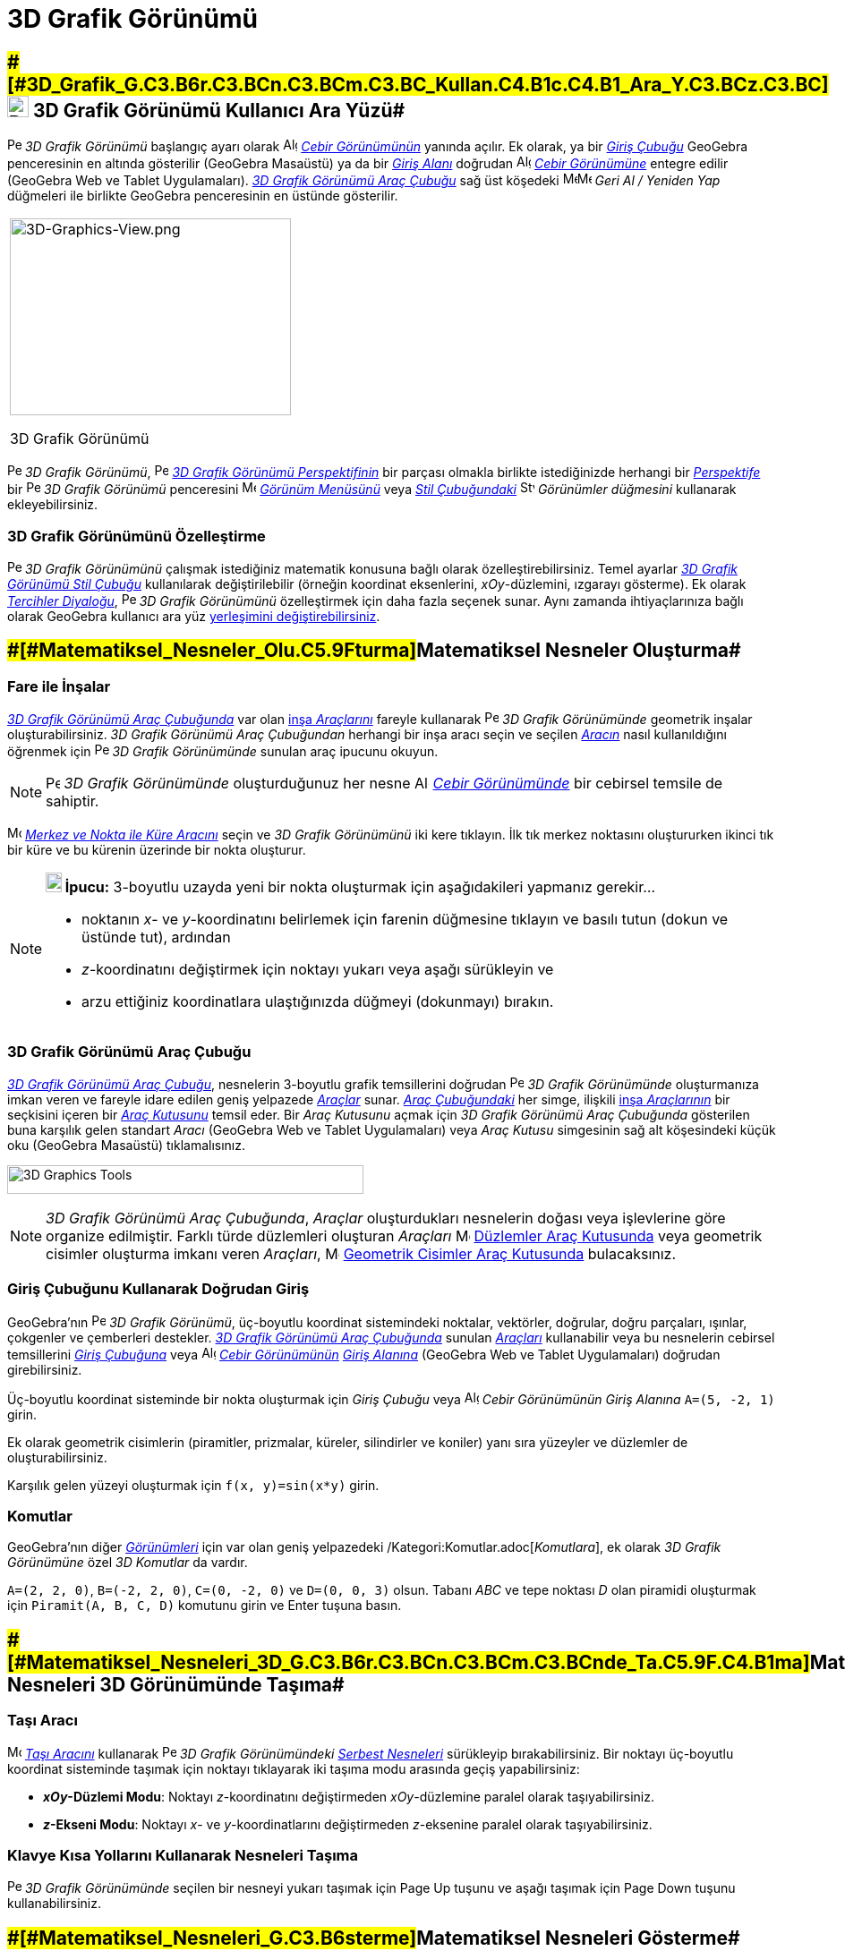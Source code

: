 = 3D Grafik Görünümü
ifdef::env-github[:imagesdir: /tr/modules/ROOT/assets/images]

== [#3D_Grafik_Görünümü_Kullanıcı_Ara_Yüzü]####[#3D_Grafik_G.C3.B6r.C3.BCn.C3.BCm.C3.BC_Kullan.C4.B1c.C4.B1_Ara_Y.C3.BCz.C3.BC]##image:24px-Perspectives_algebra_3Dgraphics.svg.png[Perspectives algebra 3Dgraphics.svg,width=24,height=24] 3D Grafik Görünümü Kullanıcı Ara Yüzü##

image:16px-Perspectives_algebra_3Dgraphics.svg.png[Perspectives algebra 3Dgraphics.svg,width=16,height=16] _3D Grafik
Görünümü_ başlangıç ayarı olarak image:16px-Menu_view_algebra.svg.png[Algebra
View,title="Algebra View",width=16,height=16] _xref:/Cebir_Görünümü.adoc[Cebir Görünümünün]_ yanında açılır. Ek olarak,
ya bir _xref:/Giriş_Çubuğu.adoc[Giriş Çubuğu]_ GeoGebra penceresinin en altında gösterilir (GeoGebra Masaüstü) ya da bir
_xref:/Giriş_Çubuğu.adoc[Giriş Alanı]_ doğrudan image:16px-Menu_view_algebra.svg.png[Algebra
View,title="Algebra View",width=16,height=16] _xref:/Cebir_Görünümü.adoc[Cebir Görünümüne]_ entegre edilir (GeoGebra Web
ve Tablet Uygulamaları). xref:/tools/3D_Grafik_Araçları.adoc[_3D Grafik Görünümü Araç Çubuğu_] sağ üst köşedeki
image:16px-Menu-edit-undo.svg.png[Menu-edit-undo.svg,width=16,height=16]image:16px-Menu-edit-redo.svg.png[Menu-edit-redo.svg,width=16,height=16]
_Geri Al / Yeniden Yap_ düğmeleri ile birlikte GeoGebra penceresinin en üstünde gösterilir.

[width="100%",cols="100%",]
|===
a|
image:314px-3D-Graphics-View.png[3D-Graphics-View.png,width=314,height=220]

3D Grafik Görünümü

|===

image:16px-Perspectives_algebra_3Dgraphics.svg.png[Perspectives algebra 3Dgraphics.svg,width=16,height=16] _3D Grafik
Görünümü_, image:16px-Perspectives_algebra_3Dgraphics.svg.png[Perspectives algebra 3Dgraphics.svg,width=16,height=16]
xref:/Perspektifler.adoc[_3D Grafik Görünümü Perspektifinin_] bir parçası olmakla birlikte istediğinizde herhangi bir
xref:/Perspektifler.adoc[_Perspektife_] bir image:16px-Perspectives_algebra_3Dgraphics.svg.png[Perspectives algebra
3Dgraphics.svg,width=16,height=16] _3D Grafik Görünümü_ penceresini
image:16px-Menu-view.svg.png[Menu-view.svg,width=16,height=16] _xref:/Görünüm_Menüsü.adoc[Görünüm Menüsünü]_ veya
xref:/Stil_Çubuğu.adoc[_Stil Çubuğundaki_] image:16px-Stylingbar_dots.svg.png[Stylingbar dots.svg,width=16,height=16]
_Görünümler düğmesini_ kullanarak ekleyebilirsiniz.

=== 3D Grafik Görünümünü Özelleştirme

image:16px-Perspectives_algebra_3Dgraphics.svg.png[Perspectives algebra 3Dgraphics.svg,width=16,height=16] _3D Grafik
Görünümünü_ çalışmak istediğiniz matematik konusuna bağlı olarak özelleştirebilirsiniz. Temel ayarlar
xref:/Stil_Çubuğu.adoc[_3D Grafik Görünümü Stil Çubuğu_] kullanılarak değiştirilebilir (örneğin koordinat eksenlerini,
_xOy_-düzlemini, ızgarayı gösterme). Ek olarak
_xref:/s_index_php?title=Tercihler_Diyaloğu_action=edit_redlink=1.adoc[Tercihler Diyaloğu]_,
image:16px-Perspectives_algebra_3Dgraphics.svg.png[Perspectives algebra 3Dgraphics.svg,width=16,height=16] _3D Grafik
Görünümünü_ özelleştirmek için daha fazla seçenek sunar. Aynı zamanda ihtiyaçlarınıza bağlı olarak GeoGebra kullanıcı
ara yüz xref:/GeoGebra_5_0_Masaüstü_X_Web_ve_Tablet_Uygulaması.adoc[yerleşimini değiştirebilirsiniz].

== [#Matematiksel_Nesneler_Oluşturma]####[#Matematiksel_Nesneler_Olu.C5.9Fturma]##Matematiksel Nesneler Oluşturma##

=== Fare ile İnşalar

xref:/3D_Grafik_Görünümü.adoc[_3D Grafik Görünümü Araç Çubuğunda_] var olan xref:/tools/3D_Grafik_Araçları.adoc[inşa
_Araçlarını_] fareyle kullanarak image:16px-Perspectives_algebra_3Dgraphics.svg.png[Perspectives algebra
3Dgraphics.svg,width=16,height=16] _3D Grafik Görünümünde_ geometrik inşalar oluşturabilirsiniz. _3D Grafik Görünümü
Araç Çubuğundan_ herhangi bir inşa aracı seçin ve seçilen xref:/tools/3D_Grafik_Araçları.adoc[_Aracın_] nasıl
kullanıldığını öğrenmek için image:16px-Perspectives_algebra_3Dgraphics.svg.png[Perspectives algebra
3Dgraphics.svg,width=16,height=16] _3D Grafik Görünümünde_ sunulan araç ipucunu okuyun.

[NOTE]
====

image:16px-Perspectives_algebra_3Dgraphics.svg.png[Perspectives algebra 3Dgraphics.svg,width=16,height=16] _3D Grafik
Görünümünde_ oluşturduğunuz her nesne image:16px-Menu_view_algebra.svg.png[Algebra
View,title="Algebra View",width=16,height=16] _xref:/Cebir_Görünümü.adoc[Cebir Görünümünde]_ bir cebirsel temsile de
sahiptir.

====

[EXAMPLE]
====

image:16px-Mode_sphere2.svg.png[Mode sphere2.svg,width=16,height=16]
_xref:/s_index_php?title=Merkez_ve_Nokta_ile_Küre_Araç_action=edit_redlink=1.adoc[Merkez ve Nokta ile Küre Aracını]_
seçin ve _3D Grafik Görünümünü_ iki kere tıklayın. İlk tık merkez noktasını oluştururken ikinci tık bir küre ve bu
kürenin üzerinde bir nokta oluşturur.

====

[NOTE]
====

*image:18px-Bulbgraph.png[Note,title="Note",width=18,height=22] İpucu:* 3-boyutlu uzayda yeni bir nokta oluşturmak için
aşağıdakileri yapmanız gerekir...

* noktanın _x_- ve _y_-koordinatını belirlemek için farenin düğmesine tıklayın ve basılı tutun (dokun ve üstünde tut),
ardından
* _z_-koordinatını değiştirmek için noktayı yukarı veya aşağı sürükleyin ve
* arzu ettiğiniz koordinatlara ulaştığınızda düğmeyi (dokunmayı) bırakın.

====

=== 3D Grafik Görünümü Araç Çubuğu

xref:/tools/3D_Grafik_Araçları.adoc[_3D Grafik Görünümü Araç Çubuğu_], nesnelerin 3-boyutlu grafik temsillerini doğrudan
image:16px-Perspectives_algebra_3Dgraphics.svg.png[Perspectives algebra 3Dgraphics.svg,width=16,height=16] _3D Grafik
Görünümünde_ oluşturmanıza imkan veren ve fareyle idare edilen geniş yelpazede _xref:/Araçlar.adoc[Araçlar]_ sunar.
_xref:/Araç_Çubuğu.adoc[Araç Çubuğundaki]_ her simge, ilişkili xref:/Araçlar.adoc[inşa _Araçlarının_] bir seçkisini
içeren bir xref:/Araçlar.adoc[_Araç Kutusunu_] temsil eder. Bir _Araç Kutusunu_ açmak için _3D Grafik Görünümü Araç
Çubuğunda_ gösterilen buna karşılık gelen standart _Aracı_ (GeoGebra Web ve Tablet Uygulamaları) veya _Araç Kutusu_
simgesinin sağ alt köşesindeki küçük oku (GeoGebra Masaüstü) tıklamalısınız.

image:398px-Toolbar-3D-Graphics.png[3D Graphics Tools,title="3D Graphics Tools",width=398,height=32]

[NOTE]
====

_3D Grafik Görünümü Araç Çubuğunda_, _Araçlar_ oluşturdukları nesnelerin doğası veya işlevlerine göre organize
edilmiştir. Farklı türde düzlemleri oluşturan _Araçları_ image:16px-Mode_planethreepoint.svg.png[Mode
planethreepoint.svg,width=16,height=16] xref:/tools/3D_Grafik_Araçları.adoc[Düzlemler Araç Kutusunda] veya geometrik
cisimler oluşturma imkanı veren _Araçları_, image:16px-Mode_pyramid.svg.png[Mode pyramid.svg,width=16,height=16]
xref:/tools/3D_Grafik_Araçları.adoc[Geometrik Cisimler Araç Kutusunda] bulacaksınız.

====

=== Giriş Çubuğunu Kullanarak Doğrudan Giriş

GeoGebra’nın image:16px-Perspectives_algebra_3Dgraphics.svg.png[Perspectives algebra 3Dgraphics.svg,width=16,height=16]
_3D Grafik Görünümü_, üç-boyutlu koordinat sistemindeki noktalar, vektörler, doğrular, doğru parçaları, ışınlar,
çokgenler ve çemberleri destekler. xref:/3D_Grafik_Görünümü.adoc[_3D Grafik Görünümü Araç Çubuğunda_] sunulan
_xref:/Araçlar.adoc[Araçları]_ kullanabilir veya bu nesnelerin cebirsel temsillerini _xref:/Giriş_Çubuğu.adoc[Giriş
Çubuğuna]_ veya image:16px-Menu_view_algebra.svg.png[Algebra View,title="Algebra View",width=16,height=16]
_xref:/Cebir_Görünümü.adoc[Cebir Görünümünün]_ xref:/Giriş_Çubuğu.adoc[_Giriş Alanına_] (GeoGebra Web ve Tablet
Uygulamaları) doğrudan girebilirsiniz.

[EXAMPLE]
====

Üç-boyutlu koordinat sisteminde bir nokta oluşturmak için _Giriş Çubuğu_ veya
image:16px-Menu_view_algebra.svg.png[Algebra View,title="Algebra View",width=16,height=16] _Cebir Görünümünün_ _Giriş
Alanına_ `++A=(5, -2, 1)++` girin.

====

Ek olarak geometrik cisimlerin (piramitler, prizmalar, küreler, silindirler ve koniler) yanı sıra yüzeyler ve düzlemler
de oluşturabilirsiniz.

[EXAMPLE]
====

Karşılık gelen yüzeyi oluşturmak için `++f(x, y)=sin(x*y)++` girin.

====

=== Komutlar

GeoGebra'nın diğer _xref:/Görünümler.adoc[Görünümleri]_ için var olan geniş yelpazedeki
/Kategori:Komutlar.adoc[_Komutlara_], ek olarak _3D Grafik Görünümüne_ özel _3D Komutlar_ da vardır.

[EXAMPLE]
====

`++A=(2, 2, 0)++`, `++B=(-2, 2, 0)++`, `++C=(0, -2, 0)++` ve `++D=(0, 0, 3)++` olsun. Tabanı _ABC_ ve tepe noktası _D_
olan piramidi oluşturmak için `++Piramit(A, B, C, D)++` komutunu girin ve [.kcode]#Enter# tuşuna basın.

====

== [#Matematiksel_Nesneleri_3D_Görünümünde_Taşıma]####[#Matematiksel_Nesneleri_3D_G.C3.B6r.C3.BCn.C3.BCm.C3.BCnde_Ta.C5.9F.C4.B1ma]##Matematiksel Nesneleri 3D Görünümünde Taşıma##

=== Taşı Aracı

image:16px-Mode_move.svg.png[Move Tool,title="Move Tool",width=16,height=16] _xref:/tools/Taşı.adoc[Taşı Aracını]_
kullanarak image:16px-Perspectives_algebra_3Dgraphics.svg.png[Perspectives algebra 3Dgraphics.svg,width=16,height=16]
_3D Grafik Görünümündeki_ xref:/Serbest_Bağımlı_ve_Yardımcı_Nesneler.adoc[_Serbest Nesneleri_] sürükleyip
bırakabilirsiniz. Bir noktayı üç-boyutlu koordinat sisteminde taşımak için noktayı tıklayarak iki taşıma modu arasında
geçiş yapabilirsiniz:

* *_xOy_-Düzlemi Modu*: Noktayı _z_-koordinatını değiştirmeden _xOy_-düzlemine paralel olarak taşıyabilirsiniz.
* *_z_-Ekseni Modu*: Noktayı _x_- ve _y_-koordinatlarını değiştirmeden _z_-eksenine paralel olarak taşıyabilirsiniz.

=== Klavye Kısa Yollarını Kullanarak Nesneleri Taşıma

image:16px-Perspectives_algebra_3Dgraphics.svg.png[Perspectives algebra 3Dgraphics.svg,width=16,height=16] _3D Grafik
Görünümünde_ seçilen bir nesneyi yukarı taşımak için [.kcode]#Page Up# tuşunu ve aşağı taşımak için [.kcode]#Page Down#
tuşunu kullanabilirsiniz.

== [#Matematiksel_Nesneleri_Gösterme]####[#Matematiksel_Nesneleri_G.C3.B6sterme]##Matematiksel Nesneleri Gösterme##

=== Koordinat Sisteminin Ötelenmesi

Koordinat sistemini, image:16px-Mode_translateview.svg.png[Mode translateview.svg,width=16,height=16]
_xref:/tools/Grafik_Görünümünü_Taşı.adoc[Grafik Görünümünü Taşı Aracını]_ etkinleştirip
image:16px-Perspectives_algebra_3Dgraphics.svg.png[Perspectives algebra 3Dgraphics.svg,width=16,height=16] _3D Grafik
Görünümünün_ arka planını işaretleme cihazınızla sürükleyerek öteleyebilirsiniz. Aynı zamanda
image:16px-Perspectives_algebra_3Dgraphics.svg.png[Perspectives algebra 3Dgraphics.svg,width=16,height=16] _3D Grafik
Görünümünün_ arka planını tıklayarak iki taşıma modu arasında geçiş yapabilirsiniz:

* *_xOy_-Düzlemi Modu*: Ekranı _xOy_-düzlemine paralel olarak öteleyebilirsiniz.
* *_z_-Ekseni Modu*: Ekranı _z_-eksenine paralel olarak öteleyebilirsiniz.

Koordinat sistemini ötelemek için alternatif olarak [.kcode]#Shift# tuşuna basılı tutup
image:16px-Perspectives_algebra_3Dgraphics.svg.png[Perspectives algebra 3Dgraphics.svg,width=16,height=16] _3D Grafik
Grafik Görünümünün_ arka planını sürükleyebilirsiniz. İki taşıma modu arasında geçiş yapmak için [.kcode]#Shift# tuşuna
basılı tutarken yine arka plana tıklamalısınız.

[NOTE]
====

xref:/Stil_Çubuğu.adoc[_3D Grafik Görünümü Stil Çubuğundaki_]
image:16px-Stylingbar_graphicsview_standardview.svg.png[Stylingbar graphicsview standardview.svg,width=16,height=16]
_Varsayılan Görünümüne Dön_ düğmesini seçerek başlangıç görünümüne geri dönebilirsiniz.

====

=== Koordinat Sisteminin Döndürülmesi

Koordinat sistemini image:16px-Mode_rotateview.svg.png[Rotate 3D Graphics View
Tool,title="Rotate 3D Graphics View Tool",width=16,height=16] _xref:/tools/3D_Grafik_Görünümünü_Döndür.adoc[3D Grafik
Görünümünü Döndür Aracını]_ etkinleştrip image:16px-Perspectives_algebra_3Dgraphics.svg.png[Perspectives algebra
3Dgraphics.svg,width=16,height=16] _3D Grafik Görünümünün_ arka planını işaretleme cihazınızla sürükleyerek
döndürebilirsiniz.

Koordinat sistemini döndürmek için alternatif olarak image:16px-Perspectives_algebra_3Dgraphics.svg.png[Perspectives
algebra 3Dgraphics.svg,width=16,height=16] _3D Grafik Görünümünün_ arka planını sağ-sürükleyebilirsiniz.

Fare bırakıldığında koordinat sisteminin dönmeyi sürdürmesini istiyorsanız xref:/Stil_Çubuğu.adoc[_3D_Grafik Görünümü
Stil Çubuğundaki_] image:16px-Stylingbar_graphics3D_rotateview_play.svg.png[Stylingbar graphics3D rotateview
play.svg,width=16,height=16] _Görünümü Döndürmeyi Başlat_ ve
image:16px-Stylingbar_graphics3D_rotateview_pause.svg.png[Stylingbar graphics3D rotateview pause.svg,width=16,height=16]
_Görünümü Döndürmeyi Durdur_ seçeneklerini kullanabilirsiniz.

[NOTE]
====

xref:/Stil_Çubuğu.adoc[_3D_Grafik Görünümü Stil Çubuğundaki_]
image:16px-Stylingbar_graphics3D_standardview_rotate.svg.png[Stylingbar graphics3D standardview
rotate.svg,width=16,height=16] _Varsayılan Görünüme Dön_ düğmesini seçerek başlangıç görünümüne geri dönebilirsiniz.

====

=== Bir Nesnenin Önündeki Görüş Noktası

Koordinat sistemini seçili nesnenin önündeki görüş noktasından görmek için image:16px-Mode_viewinfrontof.svg.png[Mode
viewinfrontof.svg,width=16,height=16] _xref:/tools/Önünden_Görünüm.adoc[Önünden Görünüm Aracını]_ kullanabilirsiniz.

=== Zumlama

image:16px-Perspectives_algebra_3Dgraphics.svg.png[Perspectives algebra 3Dgraphics.svg,width=16,height=16] _3D Grafik
Görünümünde_ zumlama yapmak için image:16px-Mode_zoomin.svg.png[Mode zoomin.svg,width=16,height=16]
_xref:/tools/Yakınlaştır.adoc[Yakınlaştır Aracını]_ ve image:16px-Mode_zoomout.svg.png[Mode
zoomout.svg,width=16,height=16] _xref:/tools/Uzaklaştır.adoc[Uzaklaştır Aracını]_ kullanabilirsiniz.

[NOTE]
====

*image:18px-Bulbgraph.png[Note,title="Note",width=18,height=22] İpucu:* Zumlama için farenizin tekerleğini de
kullanabilirsiniz.

====

=== 3D Grafik Görünümü Stil Çubuğu

xref:/Stil_Çubuğu.adoc[_3D Grafik Görünümü Stil Çubuğu_] aşağıdakiler için düğmeler içerir

* image:16px-Stylingbar_graphics3D_axes_plane.svg.png[Stylingbar graphics3D axes plane.svg,width=16,height=16] koordinat
eksenlerini, image:16px-Stylingbar_graphics3D_plane.svg.png[Stylingbar graphics3D plane.svg,width=16,height=16]
_xOy_-düzlemini ve image:16px-Stylingbar_graphicsview_show_or_hide_the_grid.svg.png[Stylingbar graphicsview show or hide
the grid.svg,width=16,height=16] _xOy_-düzlemindeki ızgarayı gösterme /gizleme
* image:16px-Stylingbar_graphicsview_standardview.svg.png[Stylingbar graphicsview standardview.svg,width=16,height=16]
varsayılan görünüme geri gitme
* image:16px-Stylingbar_graphicsview_point_capturing.svg.png[Stylingbar graphicsview point
capturing.svg,width=16,height=16] _xref:/Nokta_Yakalama.adoc[Nokta Yakalama]_ ayarlarını değiştirme
* image:16px-Stylingbar_graphics3D_rotateview_play.svg.png[Stylingbar graphics3D rotateview play.svg,width=16,height=16]
görünümü otomatik olarak döndürmeyi başlatma / durdurma
* image:16px-Stylingbar_graphics3D_view_xy.svg.png[Stylingbar graphics3D view xy.svg,width=16,height=16] görünüm yönünü
ayarlama
* image:16px-Stylingbar_graphics3D_view_orthographic.svg.png[Stylingbar graphics3D view
orthographic.svg,width=16,height=16] izdüşüm tipini seçme
* image:16px-Menu-options.svg.png[Menu-options.svg,width=16,height=16] _xref:/Özellikler_Diyaloğu.adoc[Özellikler
Diyaloğunu]_ açma (GeoGebra Web ve Tablet Uygulamaları)
* GeoGebra penceresinde ek image:16px-Stylingbar_dots.svg.png[Stylingbar dots.svg,width=16,height=16]
_xref:/Görünümler.adoc[Görünümleri]_ gösterme (GeoGebra Web ve Tablet Uygulamaları)

=== Araçlar ve Nesneler için Stil Çubuğu

Seçtiğiniz xref:/Araçlar.adoc[_Araç_] veya nesneye bağlı olarak _xref:/Stil_Çubuğu.adoc[Stil Çubuğundaki]_ düğmeler
seçiminize adapte olur. Daha fazla bilgi için lütfen bakın xref:/Stil_Çubuğu.adoc[Araçlar ve Nesneler için Stil Çubuğu
Seçenekleri].
